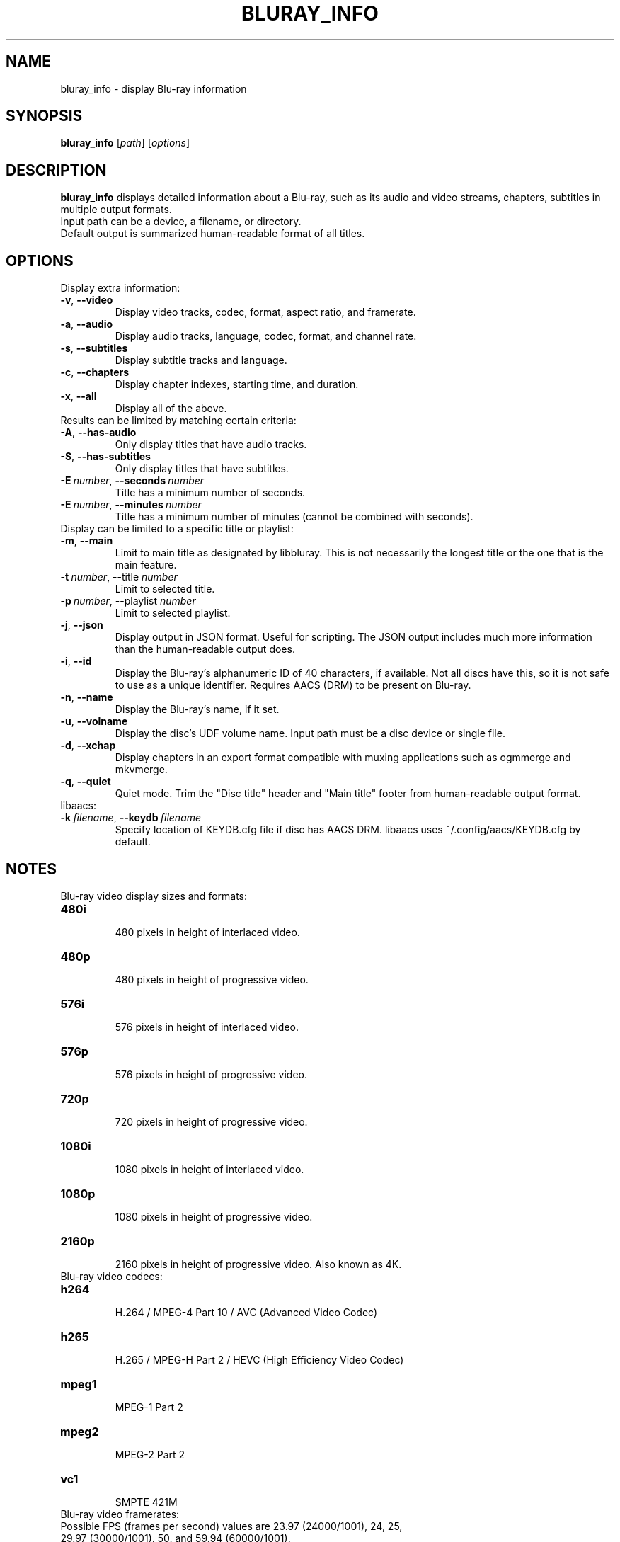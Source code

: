 .TH BLURAY_INFO 1 "2018-12-27" "1.5" "Blu-ray utilities"
.SH NAME
bluray_info \- display Blu-ray information
.SH SYNOPSIS
.B bluray_info
[\fIpath\fR] [\fIoptions\fR]
.SH DESCRIPTION
.B bluray_info
displays detailed information about a Blu-ray, such as its audio and video streams, chapters, subtitles in multiple output formats.
.TP
Input path can be a device, a filename, or directory.
.TP
Default output is summarized human-readable format of all titles.
.SH OPTIONS
.TP
Display extra information:
.TP
.BR \-v ", " \-\-video
Display video tracks, codec, format, aspect ratio, and framerate.
.TP
.BR \-a ", " \-\-audio
Display audio tracks, language, codec, format, and channel rate.
.TP
.BR \-s ", " \-\-subtitles
Display subtitle tracks and language.
.TP
.BR \-c ", " \-\-chapters
Display chapter indexes, starting time, and duration.
.TP
.BR \-x ", " \-\-all
Display all of the above.
.TP
Results can be limited by matching certain criteria:
.TP
.BR \-A ", " \-\-has-audio
Only display titles that have audio tracks.
.TP
.BR \-S ", " \-\-has-subtitles
Only display titles that have subtitles.
.TP
.BI \-E\  number \fR,\ \fB\-\-seconds\  number
Title has a minimum number of seconds.
.TP
.BI \-E\  number \fR,\ \fB\-\-minutes\  number
Title has a minimum number of minutes (cannot be combined with seconds).
.TP
Display can be limited to a specific title or playlist:
.TP
.BR \-m ", " \-\-main
Limit to main title as designated by libbluray. This is not necessarily the longest title or the one that is the main feature.
.TP
.BI \-t\  number \fR,\ \ft\-\-title\  number
Limit to selected title.
.TP
.BI \-p\  number \fR,\ \ft\-\-playlist\  number
Limit to selected playlist.
.TP
.BR \-j ", " \-\-json
Display output in JSON format. Useful for scripting. The JSON output includes much more information than the human-readable output does.
.TP
.BR \-i ", " \-\-id
Display the Blu-ray's alphanumeric ID of 40 characters, if available. Not all discs have this, so it is not safe to use as a unique identifier. Requires AACS (DRM) to be present on Blu-ray.
.TP
.BR \-n ", " \-\-name
Display the Blu-ray's name, if it set.
.TP
.BR \-u ", " \-\-volname
Display the disc's UDF volume name.
Input path must be a disc device or single file.
.TP
.BR \-d ", " \-\-xchap
Display chapters in an export format compatible with muxing applications such as ogmmerge and mkvmerge.
.TP
.BR -\q ", " \-\-quiet
Quiet mode. Trim the "Disc title" header and "Main title" footer from human-readable output format.
.TP
libaacs:
.TP
.BI \-k\  filename \fR,\ \fB\-\-keydb\  filename
Specify location of KEYDB.cfg file if disc has AACS DRM. libaacs uses ~/.config/aacs/KEYDB.cfg by default.
.SH NOTES
.TP
Blu-ray video display sizes and formats:
.TP
.BR 480i
.RS
480 pixels in height of interlaced video.
.RE
.TP
.BR 480p
.RS
480 pixels in height of progressive video.
.RE
.TP
.BR 576i
.RS
576 pixels in height of interlaced video.
.RE
.TP
.BR 576p
.RS
576 pixels in height of progressive video.
.RE
.TP
.BR 720p
.RS
720 pixels in height of progressive video.
.RE
.TP
.BR 1080i
.RS
1080 pixels in height of interlaced video.
.RE
.TP
.BR 1080p
.RS
1080 pixels in height of progressive video.
.RE
.TP
.BR 2160p
.RS
2160 pixels in height of progressive video. Also known as 4K.
.RE
.TP
Blu-ray video codecs:
.TP
.BR h264
.RS
H.264 / MPEG-4 Part 10 / AVC (Advanced Video Codec)
.RE
.TP
.BR h265
.RS
H.265 / MPEG-H Part 2 / HEVC (High Efficiency Video Codec)
.RE
.TP
.BR mpeg1
.RS
MPEG-1 Part 2
.RE
.TP
.BR mpeg2
.RS
MPEG-2 Part 2
.RE
.TP
.BR vc1
.RS
SMPTE 421M
.RE
.TP
Blu-ray video framerates:
.TP
Possible FPS (frames per second) values are 23.97 (24000/1001), 24, 25, 29.97 (30000/1001), 50, and 59.94 (60000/1001).
.TP
Blu-ray audio codecs:
.TP
.BR ac3
.RS
Dolby Digital / DD / ATSC / A/52
.RE
.TP
.BR ac3plus
.RS
Dolby Digital Plus / Enhanced AC-3 / DD+ / E-AC-3
.RE
.TP
.BR truhd
.RS
Dolby TrueHD
.RE
.TP
.BR dts
.RS
DTS / Digital Theater Systems / DCA
.RE
.TP
.BR dtshd
.RS
DTS-HD
.RE
.TP
.BR dtshd-ma
.RS
DTS-HD Master Audio / DTS++
.RE
.TP
.BR lpcm
.RS
Linear PCM / Linear pulse-code modulation
.RE
.TP
.BR mpeg1
.RS
MPEG-1
.RE
.TP
.BR mpeg2
.RS
MPEG-2 / MP2
.RE
.TP
Blu-ray subtitles:
.TP
All subtitles are PGS format - Presentation Graphic Stream.
.TP
Blu-ray DRM (Digital Rights Management):
.TP
Discs with AACS (Advanced Access Content System) uses libaacs to decrypt content if libbluray is compiiled wih support for it.
.SH DEFAULTS
.TP
Display output is summarized human-readable format of all titles.
.TP
JSON output displays all titles.
.TP
Chapter export format displays the main title.
.TP
Looks for KEYDB.cfg file in ~/.config/aacs/KEYDB.cfg
.TP
Input path is the Blu-ray drive based on the operating system: Linux /dev/sr0, DragonFly BSD and FreeBSD /dev/cd0, NetBSD /dev/cd0d, OpenBSD /dev/rcd0c, Mac /dev/disk1.
.SH LICENSE
.B bluray_info
is free software: you can redistribute it and/or modify it under the terms of the GNU General Public License as published by the Free Software Foundation; version 2 of the License.
.SH AUTHORS
.B bluray_info
was written by Steve Dibb <steve.dibb@gmail.com>
.SH "SEE ALSO"
.BR bluray_copy (1)
